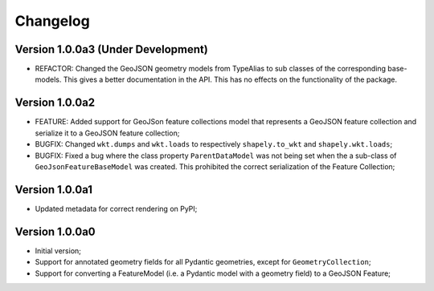 =========
Changelog
=========


Version 1.0.0a3 (Under Development)
===================================

- REFACTOR: Changed the GeoJSON geometry models from TypeAlias to sub classes of the corresponding
  base-models. This gives a better documentation in the API. This has no effects on the functionality
  of the package.

Version 1.0.0a2
===============

- FEATURE: Added support for GeoJSon feature collections model that represents
  a GeoJSON feature collection and serialize it to a GeoJSON feature collection;
- BUGFIX: Changed ``wkt.dumps`` and ``wkt.loads`` to respectively ``shapely.to_wkt`` and 
  ``shapely.wkt.loads``;
- BUGFIX: Fixed a bug where the class property ``ParentDataModel`` was not being set when the 
  a sub-class of ``GeoJsonFeatureBaseModel`` was created. This prohibited the correct
  serialization of the Feature Collection;

Version 1.0.0a1
===============

- Updated metadata for correct rendering on PyPI;


Version 1.0.0a0
===============

- Initial version;
- Support for annotated geometry fields for all Pydantic geometries, except for ``GeometryCollection``;
- Support for converting a FeatureModel (i.e. a Pydantic model with a geometry field) to a GeoJSON Feature;
